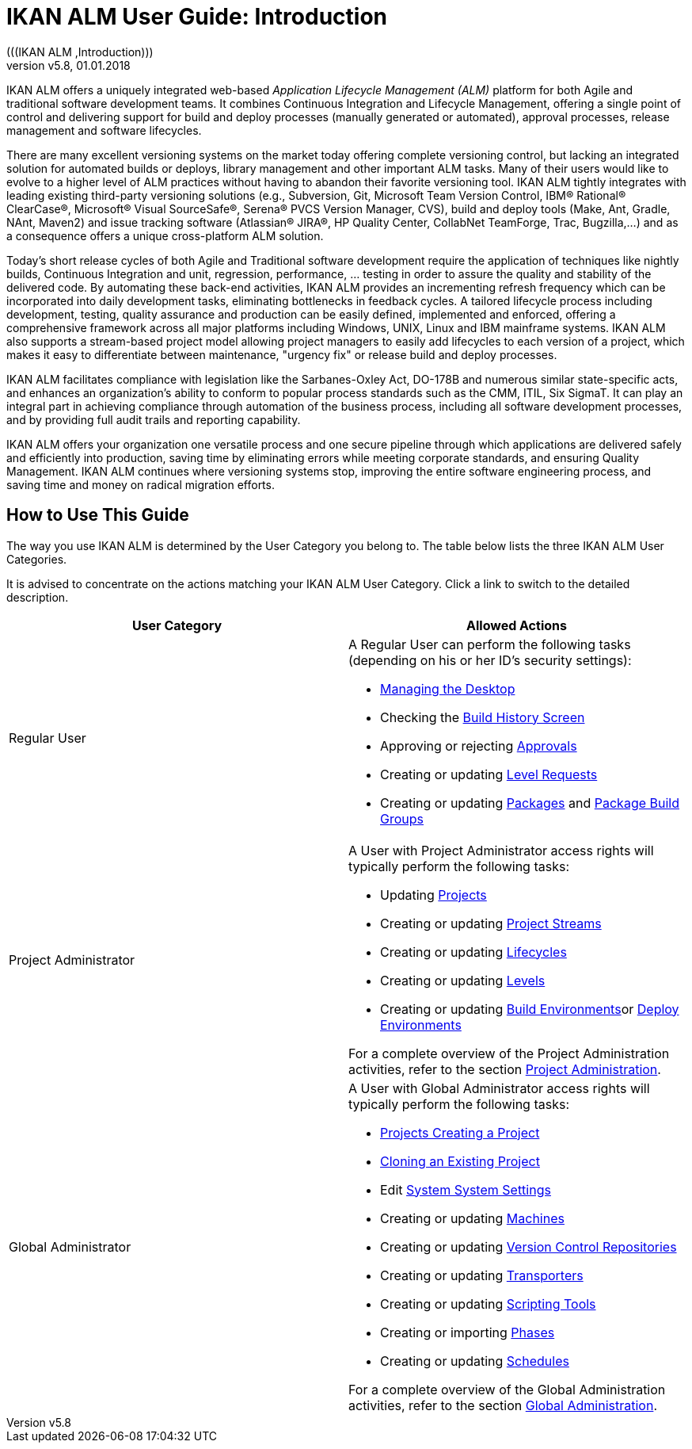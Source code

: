 // The imagesdir attribute is only needed to display images during offline editing. Antora neglects the attribute.
:imagesdir: ../images
:description: IKAN ALM User Guide (English)   
:revnumber: v5.8
:revdate: 01.01.2018

ifdef::backend-pdf[]
= Introduction
endif::[]
ifdef::backend-html5[]
= IKAN ALM User Guide: Introduction 
endif::[]
(((IKAN ALM ,Introduction))) 

IKAN ALM offers a uniquely integrated web-based _Application
Lifecycle Management (ALM)_ platform for both Agile and traditional software development teams.
It combines Continuous Integration and Lifecycle Management, offering a single point of control and delivering support for build and deploy processes (manually generated or automated), approval processes, release management and software lifecycles.

There are many excellent versioning systems on the market today offering complete versioning control, but lacking an integrated solution for automated builds or deploys, library management and other important ALM tasks.
Many of their users would like to evolve to a higher level of ALM practices without having to abandon their favorite versioning tool.
IKAN ALM tightly integrates with leading existing third-party versioning solutions (e.g., Subversion, Git, Microsoft Team Version Control, IBM(R) Rational(R) ClearCase(R), Microsoft(R) Visual SourceSafe(R), Serena(R) PVCS Version Manager, CVS), build and deploy tools (Make, Ant, Gradle, NAnt, Maven2) and issue tracking software (Atlassian(R) JIRA(R), HP Quality Center, CollabNet TeamForge, Trac, Bugzilla,...) and as a consequence offers a unique cross-platform ALM solution. 

Today's short release cycles of both Agile and Traditional software development require the application of techniques like nightly builds, Continuous Integration and unit, regression, performance, ... testing in order to assure the quality and stability of the delivered code.
By automating these back-end activities, IKAN ALM provides an incrementing refresh frequency which can be incorporated into daily development tasks, eliminating bottlenecks in feedback cycles.
A tailored lifecycle process including development, testing, quality assurance and production can be easily defined, implemented and enforced, offering a comprehensive framework across all major platforms including Windows, UNIX, Linux and IBM mainframe systems.
IKAN ALM also supports a stream-based project model allowing project managers to easily add lifecycles to each version of a project, which makes it easy to differentiate between maintenance, "urgency fix" or release build and deploy processes.

IKAN ALM facilitates compliance with legislation like the Sarbanes-Oxley Act, DO-178B and numerous similar state-specific acts, and enhances an organization's ability to conform to popular process standards such as the CMM, ITIL, Six SigmaT.
It can play an integral part in achieving compliance through automation of the business process, including all software development processes, and by providing full audit trails and reporting capability.

IKAN ALM offers your organization one versatile process and one secure pipeline through which applications are delivered safely and efficiently into production, saving time by eliminating errors while meeting corporate standards, and ensuring Quality Management.
IKAN ALM continues where versioning systems stop, improving the entire software engineering process, and saving time and money on radical migration efforts.

[[_usethisguide]]
== How to Use This Guide

The way you use IKAN ALM is determined by the User Category you belong to.
The table below lists the three IKAN ALM User Categories. 

It is advised to concentrate on the actions matching your IKAN ALM User Category.
Click a link to switch to the detailed description.

[cols="1,1", frame="topbot", options="header"]
|===
| User Category
| Allowed Actions


|Regular User
a|A Regular User can perform the following tasks (depending on his or her ID`'s security settings):

* <<Desktop_ManageDesktop.adoc#_desktop_managedesktop,Managing the Desktop>>
* Checking the <<Desktop_LevelRequests.adoc#_desktop_lr_buildhistory,Build History Screen>>
* Approving or rejecting <<Desktop_Approvals.adoc#_desktop_outstandingapprovals,Approvals>>
* Creating or updating <<Desktop_LevelRequests.adoc#_desktop_levelrequests,Level Requests>>
* Creating or updating <<Desktop_Packages.adoc#_desktop_packages,Packages>> and <<Desktop_PackageGroups.adoc#_desktop_packagegroups,Package Build Groups>>

|Project Administrator
a|A User with Project Administrator access rights will typically perform the following tasks:

* Updating <<ProjAdm_Projects.adoc#_projadm_projects,Projects>>
* Creating or updating <<ProjAdm_ProjMgt_ProjectStream.adoc#_projadm_projectstreams,Project Streams>>
* Creating or updating <<ProjAdm_LifeCycles.adoc#_projadm_lifecycles,Lifecycles>>
* Creating or updating <<ProjAdm_Levels.adoc#_projadm_levels,Levels>>
* Creating or updating <<ProjAdm_BuildEnv.adoc#_projadm_buildenvironments,Build Environments>>or <<ProjAdm_DeployEnv.adoc#_projadm_deployenvironments,Deploy Environments>>

For a complete overview of the Project Administration activities, refer to the section <<ProjAdm_Intro.adoc#_projadm_introduction,Project Administration>>.

|Global Administrator
a|A User with Global Administrator access rights will typically perform the following tasks:

* <<GlobAdm_Project.adoc#_globadm_projectcreate,Projects Creating a Project>>
* <<GlobAdm_Project.adoc#_globadm_projectclone,Cloning an Existing Project>>
* Edit <<GlobAdm_System.adoc#_globadm_system_settings,System System Settings>>
* Creating or updating <<GlobAdm_Machines.adoc#_globadm_machines,Machines>>
* Creating or updating <<GlobAdm_VCR.adoc#_globadm_vcr,Version Control Repositories>>
* Creating or updating <<GlobAdm_Transporters.adoc#_globadm_transporters,Transporters>>
* Creating or updating <<GlobAdm_ScriptingTools.adoc#_globadm_scriptingtools,Scripting Tools>>
* Creating or importing <<GlobAdm_Phases.adoc#_globadm_phases,Phases>>
* Creating or updating <<GlobAdm_Schedules.adoc#_globadm_schedules,Schedules>>

For a complete overview of the Global Administration activities, refer to the section <<GlobAdm_Introduction.adoc#_globadm_introduction,Global Administration>>.
|===